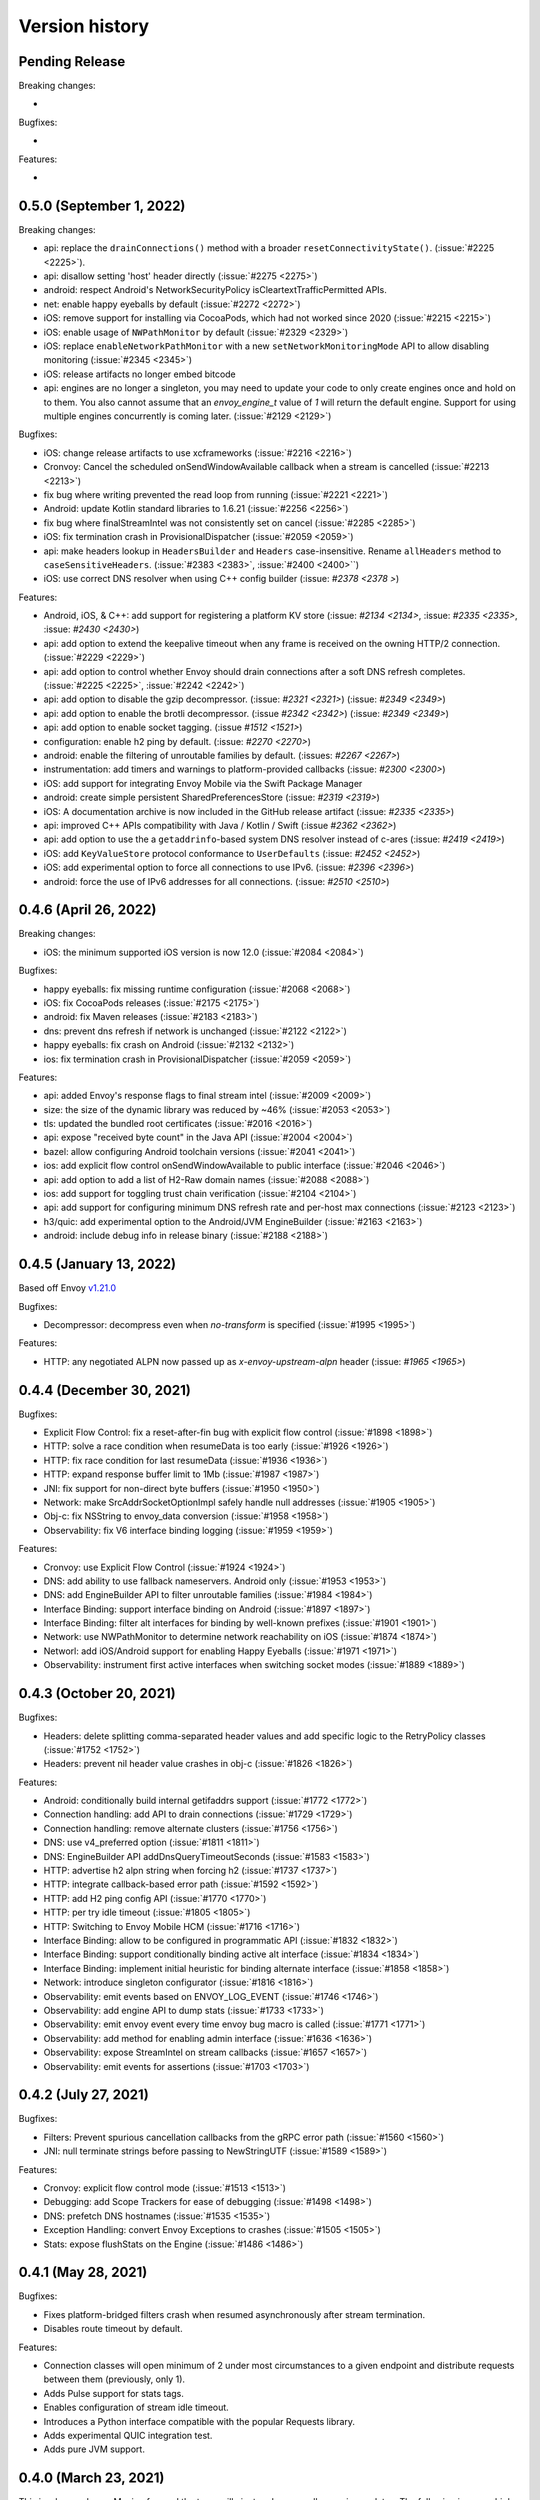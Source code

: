 Version history
---------------

Pending Release
===============

Breaking changes:

-

Bugfixes:

-

Features:

-


0.5.0 (September 1, 2022)
===========================

Breaking changes:

- api: replace the ``drainConnections()`` method with a broader ``resetConnectivityState()``. (:issue:`#2225 <2225>`).
- api: disallow setting 'host' header directly (:issue:`#2275 <2275>`)
- android: respect Android's NetworkSecurityPolicy isCleartextTrafficPermitted APIs.
- net: enable happy eyeballs by default (:issue:`#2272 <2272>`)
- iOS: remove support for installing via CocoaPods, which had not worked since 2020 (:issue:`#2215 <2215>`)
- iOS: enable usage of ``NWPathMonitor`` by default (:issue:`#2329 <2329>`)
- iOS: replace ``enableNetworkPathMonitor`` with a new ``setNetworkMonitoringMode`` API to allow disabling monitoring (:issue:`#2345 <2345>`)
- iOS: release artifacts no longer embed bitcode
- api: engines are no longer a singleton, you may need to update your code to only create engines once and hold on to them.
  You also cannot assume that an `envoy_engine_t` value of `1` will return the default engine.
  Support for using multiple engines concurrently is coming later. (:issue:`#2129 <2129>`)

Bugfixes:

- iOS: change release artifacts to use xcframeworks (:issue:`#2216 <2216>`)
- Cronvoy: Cancel the scheduled onSendWindowAvailable callback when a stream is cancelled (:issue:`#2213 <2213>`)
- fix bug where writing prevented the read loop from running (:issue:`#2221 <2221>`)
- Android: update Kotlin standard libraries to 1.6.21 (:issue:`#2256 <2256>`)
- fix bug where finalStreamIntel was not consistently set on cancel (:issue:`#2285 <2285>`)
- iOS: fix termination crash in ProvisionalDispatcher (:issue:`#2059 <2059>`)
- api: make headers lookup in ``HeadersBuilder`` and ``Headers`` case-insensitive. Rename ``allHeaders`` method to ``caseSensitiveHeaders``. (:issue:`#2383 <2383>`, :issue:`#2400 <2400>``)
- iOS: use correct DNS resolver when using C++ config builder (:issue: `#2378 <2378 >`)

Features:

- Android, iOS, & C++: add support for registering a platform KV store (:issue: `#2134 <2134>`, :issue: `#2335 <2335>`, :issue: `#2430 <2430>`)
- api: add option to extend the keepalive timeout when any frame is received on the owning HTTP/2 connection. (:issue:`#2229 <2229>`)
- api: add option to control whether Envoy should drain connections after a soft DNS refresh completes. (:issue:`#2225 <2225>`, :issue:`#2242 <2242>`)
- api: add option to disable the gzip decompressor. (:issue: `#2321 <2321>`) (:issue: `#2349 <2349>`)
- api: add option to enable the brotli decompressor. (:issue `#2342 <2342>`) (:issue: `#2349 <2349>`)
- api: add option to enable socket tagging. (:issue `#1512 <1521>`)
- configuration: enable h2 ping by default. (:issue: `#2270 <2270>`)
- android: enable the filtering of unroutable families by default. (:issues: `#2267 <2267>`)
- instrumentation: add timers and warnings to platform-provided callbacks (:issue: `#2300 <2300>`)
- iOS: add support for integrating Envoy Mobile via the Swift Package Manager
- android: create simple persistent SharedPreferencesStore (:issue: `#2319 <2319>`)
- iOS: A documentation archive is now included in the GitHub release artifact (:issue: `#2335 <2335>`)
- api: improved C++ APIs compatibility with Java / Kotlin / Swift (:issue `#2362 <2362>`)
- api: add option to use the a ``getaddrinfo``-based system DNS resolver instead of c-ares (:issue: `#2419 <2419>`)
- iOS: add ``KeyValueStore`` protocol conformance to ``UserDefaults`` (:issue: `#2452 <2452>`)
- iOS: add experimental option to force all connections to use IPv6. (:issue: `#2396 <2396>`)
- android: force the use of IPv6 addresses for all connections. (:issue: `#2510 <2510>`)

0.4.6 (April 26, 2022)
========================

Breaking changes:

- iOS: the minimum supported iOS version is now 12.0 (:issue:`#2084 <2084>`)

Bugfixes:

- happy eyeballs: fix missing runtime configuration  (:issue:`#2068 <2068>`)
- iOS: fix CocoaPods releases (:issue:`#2175 <2175>`)
- android: fix Maven releases (:issue:`#2183 <2183>`)
- dns: prevent dns refresh if network is unchanged (:issue:`#2122 <2122>`)
- happy eyeballs: fix crash on Android (:issue:`#2132 <2132>`)
- ios: fix termination crash in ProvisionalDispatcher (:issue:`#2059 <2059>`)

Features:

- api: added Envoy's response flags to final stream intel (:issue:`#2009 <2009>`)
- size: the size of the dynamic library was reduced by ~46% (:issue:`#2053 <2053>`)
- tls: updated the bundled root certificates (:issue:`#2016 <2016>`)
- api: expose "received byte count" in the Java API (:issue:`#2004 <2004>`)
- bazel: allow configuring Android toolchain versions (:issue:`#2041 <2041>`)
- ios: add explicit flow control onSendWindowAvailable to public interface (:issue:`#2046 <2046>`)
- api: add option to add a list of H2-Raw domain names (:issue:`#2088 <2088>`)
- ios: add support for toggling trust chain verification (:issue:`#2104 <2104>`)
- api: add support for configuring minimum DNS refresh rate and per-host max connections (:issue:`#2123 <2123>`)
- h3/quic: add experimental option to the Android/JVM EngineBuilder (:issue:`#2163 <2163>`)
- android: include debug info in release binary (:issue:`#2188 <2188>`)

0.4.5 (January 13, 2022)
========================

Based off Envoy `v1.21.0 <https://github.com/envoyproxy/envoy/releases/tag/v1.21.0>`_

Bugfixes:

- Decompressor: decompress even when `no-transform` is specified  (:issue:`#1995 <1995>`)

Features:

- HTTP: any negotiated ALPN now passed up as `x-envoy-upstream-alpn` header (:issue: `#1965 <1965>`)


0.4.4 (December 30, 2021)
=========================

Bugfixes:

- Explicit Flow Control: fix a reset-after-fin bug with explicit flow control (:issue:`#1898 <1898>`)
- HTTP: solve a race condition when resumeData is too early (:issue:`#1926 <1926>`)
- HTTP: fix race condition for last resumeData (:issue:`#1936 <1936>`)
- HTTP: expand response buffer limit to 1Mb (:issue:`#1987 <1987>`)
- JNI: fix support for non-direct byte buffers (:issue:`#1950 <1950>`)
- Network: make SrcAddrSocketOptionImpl safely handle null addresses (:issue:`#1905 <1905>`)
- Obj-c: fix NSString to envoy_data conversion (:issue:`#1958 <1958>`)
- Observability: fix V6 interface binding logging (:issue:`#1959 <1959>`)

Features:

- Cronvoy: use Explicit Flow Control (:issue:`#1924 <1924>`)
- DNS: add ability to use fallback nameservers. Android only (:issue:`#1953 <1953>`)
- DNS: add EngineBuilder API to filter unroutable families (:issue:`#1984 <1984>`)
- Interface Binding: support interface binding on Android (:issue:`#1897 <1897>`)
- Interface Binding: filter alt interfaces for binding by well-known prefixes (:issue:`#1901 <1901>`)
- Network: use NWPathMonitor to determine network reachability on iOS (:issue:`#1874 <1874>`)
- Networl: add iOS/Android support for enabling Happy Eyeballs (:issue:`#1971 <1971>`)
- Observability: instrument first active interfaces when switching socket modes (:issue:`#1889 <1889>`)

0.4.3 (October 20, 2021)
========================

Bugfixes:

- Headers: delete splitting comma-separated header values and add specific logic to the RetryPolicy classes (:issue:`#1752 <1752>`)
- Headers: prevent nil header value crashes in obj-c (:issue:`#1826 <1826>`)

Features:

- Android: conditionally build internal getifaddrs support (:issue:`#1772 <1772>`)
- Connection handling: add API to drain connections (:issue:`#1729 <1729>`)
- Connection handling: remove alternate clusters (:issue:`#1756 <1756>`)
- DNS: use v4_preferred option (:issue:`#1811 <1811>`)
- DNS: EngineBuilder API addDnsQueryTimeoutSeconds (:issue:`#1583 <1583>`)
- HTTP: advertise h2 alpn string when forcing h2 (:issue:`#1737 <1737>`)
- HTTP: integrate callback-based error path (:issue:`#1592 <1592>`)
- HTTP: add H2 ping config API (:issue:`#1770 <1770>`)
- HTTP: per try idle timeout (:issue:`#1805 <1805>`)
- HTTP: Switching to Envoy Mobile HCM (:issue:`#1716 <1716>`)
- Interface Binding: allow to be configured in programmatic API (:issue:`#1832 <1832>`)
- Interface Binding: support conditionally binding active alt interface (:issue:`#1834 <1834>`)
- Interface Binding: implement initial heuristic for binding alternate interface (:issue:`#1858 <1858>`)
- Network: introduce singleton configurator (:issue:`#1816 <1816>`)
- Observability: emit events based on ENVOY_LOG_EVENT (:issue:`#1746 <1746>`)
- Observability: add engine API to dump stats (:issue:`#1733 <1733>`)
- Observability: emit envoy event every time envoy bug macro is called (:issue:`#1771 <1771>`)
- Observability: add method for enabling admin interface (:issue:`#1636 <1636>`)
- Observability: expose StreamIntel on stream callbacks (:issue:`#1657 <1657>`)
- Observability: emit events for assertions (:issue:`#1703 <1703>`)

0.4.2 (July 27, 2021)
=====================

Bugfixes:

- Filters: Prevent spurious cancellation callbacks from the gRPC error path (:issue:`#1560 <1560>`)
- JNI: null terminate strings before passing to NewStringUTF (:issue:`#1589 <1589>`)

Features:

- Cronvoy: explicit flow control mode (:issue:`#1513 <1513>`)
- Debugging: add Scope Trackers for ease of debugging (:issue:`#1498 <1498>`)
- DNS: prefetch DNS hostnames (:issue:`#1535 <1535>`)
- Exception Handling: convert Envoy Exceptions to crashes (:issue:`#1505 <1505>`)
- Stats: expose flushStats on the Engine (:issue:`#1486 <1486>`)

0.4.1 (May 28, 2021)
====================

Bugfixes:

- Fixes platform-bridged filters crash when resumed asynchronously after stream termination.
- Disables route timeout by default.

Features:

- Connection classes will open minimum of 2 under most circumstances to a given endpoint and distribute requests between them (previously, only 1).
- Adds Pulse support for stats tags.
- Enables configuration of stream idle timeout.
- Introduces a Python interface compatible with the popular Requests library.
- Adds experimental QUIC integration test.
- Adds pure JVM support.


0.4.0 (March 23, 2021)
======================

This is a large release. Moving forward the team will aim to release smaller version updates.
The following is a very high-level overview of the larger changes going into this release.

Richer Platform-level Feature Set:

- Adds pluggable logging capabilities via :ref:`setLogger <api_starting_envoy>`
- Adds :ref:`platform APIs <api_stats>` for emitting time-series data
- Adds platform Filters
- Adds API for accessing arbitrary strings from platform runtime via :ref:`addStringAccessor <api_starting_envoy>`

Additional Language Bindings:

- Alpha version of python APIs via C++ bindings
- Alpha version exposing cronet compatible APIs

Continued Bug fixes uncovered by additional testing:

- Fixes several memory management corner-cases
- Fixes several issues that have led to production crashes

Additional hardening of the codebase via extensive testing:

- Adds end-to-end testing that covers roundtrip code execution from the platform layer to the core layer.
- Adds coverage CI runs for core C++ core

0.3.1 (July 23, 2020)
=====================

In the last few months the team has continued to harden Envoy Mobile with production exposure.

Stability and Production Hardening:

- Improves concurrency management for retries (:issue:`#774 <774>`, :issue:`#811 <811>`)
- Adds complete coverage for c++ code (:issue:`#791 <791>`, :issue:`#792 <792>`)
- Updates platform interfaces as production experience informs ergonomics (:issue:`#798 <798>`, :issue:`#802 <802>`, :issue:`#808 <808>`)
- Updates termination signal handling (:issue:`#835 <835>`)
- Updates battery and cpu analysis (:issue:`#852 <852>`)
- Adds bi-directional compression support (:issue:`#861 <861>`)
- Fixes SIGPIPE handling for iOS (:issue:`#965 <965>`)
- Introduces formal style for cross-platform enums (:issue:`#966 <966>`)
- Updates to build to C++17 (:issue:`#964 <#964>`)

Observability:

- Adds emission rule for upstream_rq_active (:issue:`#775 <775>`)
- Adds the ability to observe number of retries that happened on a particular stream (:issue:`#821 <821>`, :issue:`#820 <820>`, :issue:`#813 <813>`)
- Adds Http::Dispatcher stats (:issue:`#871 <871>`)
- Adds stats for 4xx codes (:issue:`#902 <902>`)

Extensibility:

- Introduces platform filter interfaces and bridging (:issue:`#795 <795>`, :issue:`#840 <840>`, :issue:`#858 <858>`, :issue:`#913 <913>`, :issue:`#940 <940>`, :issue:`#955 <955>`, :issue:`#943 <943>`, :issue:`#962 <962>`)
- Introduces Envoy's extension platform (:issue:`#860 <860>`)

Lastly, and perhaps most importantly, we have adopted a formal `inclusive language policy <https://github.com/envoyproxy/envoy-mobile/blob/main/CONTRIBUTING.md#inclusive-language-policy>`_
(:issue:`#948 <948>`) and updated all necessary locations (:issue:`#944 <944>`, :issue:`#945 <945>`, :issue:`#946 <946>`)

0.3.0 (Mar 26, 2020)
====================

This is the first release of Envoy Mobile Lyft is using in a production application! 🎉

Since early November, when the team tagged v0.2.0, we have been hard at work to stabilize the library,
and harden it via experiments with Lyft's Alpha and Beta releases. We have released Lyft's production
binaries with Envoy Mobile for a couple weeks now, and are starting to expose a percentage of our
production clients to Envoy Mobile with this release.

Since v0.2.3 we have largely focused on observability:

- Adds improved logging (:issue:`#701 <701>`, :issue:`#702 <702>`, :issue:`#722 <722>`)
- Adds basic stats for retries :issue:`#718 <718>`)
- Adds ``x-envoy-attempt-count`` response header (:issue:`#751 <751>`)
- Adds visibility over `virtual clusters <https://www.envoyproxy.io/docs/envoy/latest/api-v3/config/route/v3/route_components.proto#config-route-v3-virtualcluster>`_ (:issue:`#768 <768>`, :issue:`#771 <771>`)

Additional changes:

- Fixes trailers missing on iOS (:issue:`#703 <703>`)
- Adds ability to set DNS failure refresh rate (:issue:`#714 <714>`)
- Adds docs on the EnvoyClientBuilder (:issue:`#745 <745>`)

0.2.3 (Feb 21, 2020)
====================

This release provides stabilization fixes as follow-up changes to 0.2.2:

- Fixes race that caused double-deletion of HCM active streams crashing (:issue:`#669 <669>`)
- Fixes DNS resolution when starting Envoy Mobile offline on iOS (:issue:`#672 <672>`)
- Fixes for API listener crashes (:issue:`#667 <667>` and :issue:`#674 <674>`)
- Fixes for linking and assertions (:issue:`#663 <663>`)
- Fixes bad access in ~DnsCache() in Envoy upstream (:issue:`#690 <690>`)
- Fixes bug in Dynamic Forward Proxy Cluster in Envoy Upstream (:issue:`#678 <678>`)
- Adds known issue assertion that prevents crash on force-close (:issue:`#699 <699>`)

Additional changes:

- Allows zero for upstream timeout specification (:issue:`#659 <659>`)
- Adds process logging for Android (:issue:`#684 <684>`)
- Adds the ability to decide upstream protocol for requests (:issue:`#697 <697>`)


0.2.2 (Feb 3, 2020)
===================

Envoy Mobile v0.2.2 changes how network requests are performed to no longer use Envoy's `AsyncClient` and to instead consume the `ApiListener` directly (:issue:`#616 <616>`).

Additional changes:

- Domain specification when starting the library is no longer supported (:issue:`#641 <641>`, :issue:`#642 <642>`). Envoy Mobile now uses the authority specified when starting a new stream
- Less aggressive retry back-off policies (:issue:`#652 <652>`)

0.2.1 (Jan 6, 2020)
===================

This release of Envoy Mobile contains some small improvements:

- Maven release script for Android builds
- Streams are now limited to a single "terminal" callback
- Keepalive settings are now in place to better support connection switching and long-lived streams
- Properly support IPv6 networks by using updated DNS settings

0.2.0 (Nov 4, 2019)
===================

Envoy Mobile v0.2 is a fundamental shift in how mobile clients use Envoy. Envoy Mobile now provides native Swift/Kotlin APIs that call through to Envoy directly (rather than using Envoy as a proxy), which apps use to create and interact with network streams.

This release includes a variety of new functionality:
- HTTP request and streaming support
- gRPC streaming support through a built-in codec
- Automatic retries using Envoy's retry policies
- Programmatic, typed configuration for launching the Envoy network library

0.1.1 (Sep 11, 2019)
====================

This release is identical to v0.1.0, but packages the license and support for additional architectures.

0.1.0 (Jun 18, 2019)
====================

Initial open source release.
